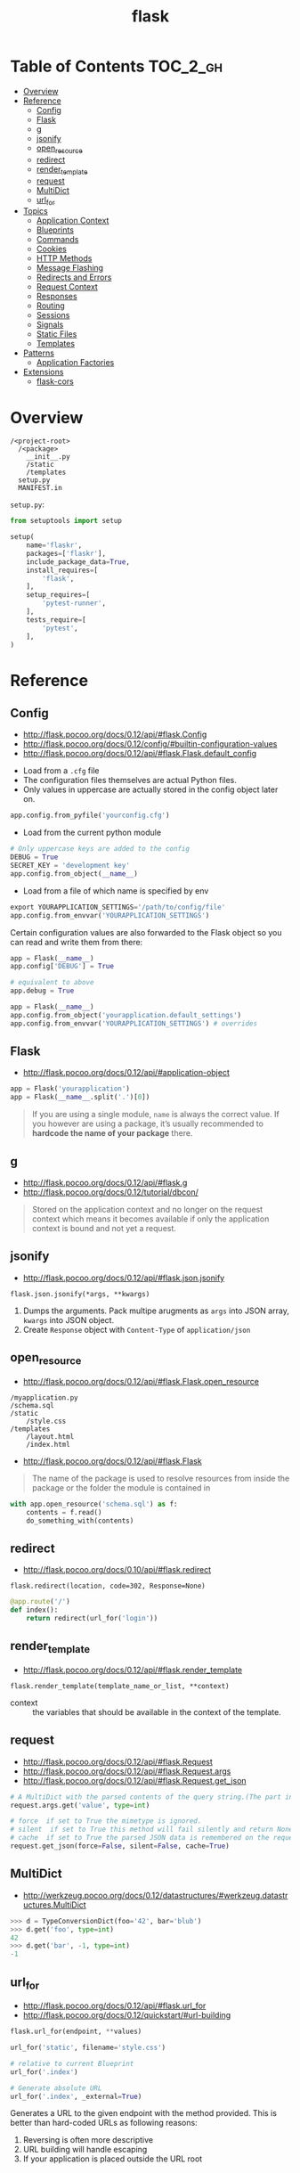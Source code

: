 #+TITLE: flask

* Table of Contents :TOC_2_gh:
- [[#overview][Overview]]
- [[#reference][Reference]]
  - [[#config][Config]]
  - [[#flask][Flask]]
  - [[#g][g]]
  - [[#jsonify][jsonify]]
  - [[#open_resource][open_resource]]
  - [[#redirect][redirect]]
  - [[#render_template][render_template]]
  - [[#request][request]]
  - [[#multidict][MultiDict]]
  - [[#url_for][url_for]]
- [[#topics][Topics]]
  - [[#application-context][Application Context]]
  - [[#blueprints][Blueprints]]
  - [[#commands][Commands]]
  - [[#cookies][Cookies]]
  - [[#http-methods][HTTP Methods]]
  - [[#message-flashing][Message Flashing]]
  - [[#redirects-and-errors][Redirects and Errors]]
  - [[#request-context][Request Context]]
  - [[#responses][Responses]]
  - [[#routing][Routing]]
  - [[#sessions][Sessions]]
  - [[#signals][Signals]]
  - [[#static-files][Static Files]]
  - [[#templates][Templates]]
- [[#patterns][Patterns]]
  - [[#application-factories][Application Factories]]
- [[#extensions][Extensions]]
  - [[#flask-cors][flask-cors]]

* Overview
#+BEGIN_EXAMPLE
  /<project-root>
    /<package>
      __init__.py
      /static
      /templates
    setup.py
    MANIFEST.in
#+END_EXAMPLE

~setup.py~:
#+BEGIN_SRC python
  from setuptools import setup

  setup(
      name='flaskr',
      packages=['flaskr'],
      include_package_data=True,
      install_requires=[
          'flask',
      ],
      setup_requires=[
          'pytest-runner',
      ],
      tests_require=[
          'pytest',
      ],
  )
#+END_SRC
* Reference
** Config
- http://flask.pocoo.org/docs/0.12/api/#flask.Config
- http://flask.pocoo.org/docs/0.12/config/#builtin-configuration-values
- http://flask.pocoo.org/docs/0.12/api/#flask.Flask.default_config


- Load from a ~.cfg~ file
- The configuration files themselves are actual Python files.
- Only values in uppercase are actually stored in the config object later on.
#+BEGIN_SRC python
  app.config.from_pyfile('yourconfig.cfg')
#+END_SRC

- Load from the current python module
#+BEGIN_SRC python
  # Only uppercase keys are added to the config
  DEBUG = True
  SECRET_KEY = 'development key'
  app.config.from_object(__name__)
#+END_SRC

- Load from a file of which name is specified by env
#+BEGIN_SRC python
  export YOURAPPLICATION_SETTINGS='/path/to/config/file'
  app.config.from_envvar('YOURAPPLICATION_SETTINGS')
#+END_SRC

Certain configuration values are also forwarded to the Flask object so you can read and write them from there:
#+BEGIN_SRC python
  app = Flask(__name__)
  app.config['DEBUG'] = True

  # equivalent to above
  app.debug = True
#+END_SRC

#+BEGIN_SRC python
  app = Flask(__name__)
  app.config.from_object('yourapplication.default_settings')
  app.config.from_envvar('YOURAPPLICATION_SETTINGS') # overrides
#+END_SRC

** Flask
- http://flask.pocoo.org/docs/0.12/api/#application-object

#+BEGIN_SRC python
  app = Flask('yourapplication')
  app = Flask(__name__.split('.')[0])
#+END_SRC

#+BEGIN_QUOTE
If you are using a single module, ~name~ is always the correct value.
If you however are using a package, it’s usually recommended to *hardcode the name of your package* there.
#+END_QUOTE

** g
- http://flask.pocoo.org/docs/0.12/api/#flask.g
- http://flask.pocoo.org/docs/0.12/tutorial/dbcon/

#+BEGIN_QUOTE
Stored on the application context and no longer on the request context which means it becomes available
if only the application context is bound and not yet a request.
#+END_QUOTE

** jsonify
- http://flask.pocoo.org/docs/0.12/api/#flask.json.jsonify

: flask.json.jsonify(*args, **kwargs)
1. Dumps the arguments. Pack multipe arugments as ~args~ into JSON array, ~kwargs~ into JSON object.
2. Create ~Response~ object with ~Content-Type~ of ~application/json~

** open_resource
- http://flask.pocoo.org/docs/0.12/api/#flask.Flask.open_resource

#+BEGIN_EXAMPLE
  /myapplication.py
  /schema.sql
  /static
      /style.css
  /templates
      /layout.html
      /index.html
#+END_EXAMPLE

- http://flask.pocoo.org/docs/0.12/api/#flask.Flask
#+BEGIN_QUOTE
The name of the package is used to resolve resources from inside the package or the folder the module is contained in
#+END_QUOTE

#+BEGIN_SRC python
  with app.open_resource('schema.sql') as f:
      contents = f.read()
      do_something_with(contents)
#+END_SRC

** redirect
- http://flask.pocoo.org/docs/0.10/api/#flask.redirect

: flask.redirect(location, code=302, Response=None)

#+BEGIN_SRC python
  @app.route('/')
  def index():
      return redirect(url_for('login'))
#+END_SRC

** render_template
- http://flask.pocoo.org/docs/0.12/api/#flask.render_template

: flask.render_template(template_name_or_list, **context)

- context :: the variables that should be available in the context of the template.

** request
- http://flask.pocoo.org/docs/0.12/api/#flask.Request
- http://flask.pocoo.org/docs/0.12/api/#flask.Request.args
- http://flask.pocoo.org/docs/0.12/api/#flask.Request.get_json

#+BEGIN_SRC python
  # A MultiDict with the parsed contents of the query string.(The part in the URL after the question mark).
  request.args.get('value', type=int)
#+END_SRC

#+BEGIN_SRC python
  # force  if set to True the mimetype is ignored.
  # silent  if set to True this method will fail silently and return None.
  # cache  if set to True the parsed JSON data is remembered on the request.
  request.get_json(force=False, silent=False, cache=True)
#+END_SRC

** MultiDict
- http://werkzeug.pocoo.org/docs/0.12/datastructures/#werkzeug.datastructures.MultiDict

#+BEGIN_SRC python
  >>> d = TypeConversionDict(foo='42', bar='blub')
  >>> d.get('foo', type=int)
  42
  >>> d.get('bar', -1, type=int)
  -1
#+END_SRC

** url_for
- http://flask.pocoo.org/docs/0.12/api/#flask.url_for
- http://flask.pocoo.org/docs/0.12/quickstart/#url-building

#+BEGIN_SRC python
  flask.url_for(endpoint, **values)
#+END_SRC

#+BEGIN_SRC python
  url_for('static', filename='style.css')
#+END_SRC

#+BEGIN_SRC python
  # relative to current Blueprint
  url_for('.index')

  # Generate absolute URL
  url_for('.index', _external=True)
#+END_SRC

Generates a URL to the given endpoint with the method provided.
This is better than hard-coded URLs as following reasons:

1. Reversing is often more descriptive
2. URL building will handle escaping
3. If your application is placed outside the URL root

* Topics
** Application Context
- http://flask.pocoo.org/docs/0.12/appcontext/
- Since one of the pillars of Flask’s design is that you can have more than one application in the same Python process.

#+BEGIN_SRC python
  from flask import Flask, current_app

  app = Flask(__name__)
  with app.app_context():
      # within this block, current_app points to app.
      print current_app.name
#+END_SRC

#+BEGIN_SRC python
  import sqlite3
  from flask import g

  def get_db():
      db = getattr(g, '_database', None)
      if db is None:
          db = g._database = connect_to_database()
      return db

  @app.teardown_appcontext
  def teardown_db(exception):
      db = getattr(g, '_database', None)
      if db is not None:
          db.close()

  from werkzeug.local import LocalProxy
  db = LocalProxy(get_db)
#+END_SRC

** Blueprints
- http://flask.pocoo.org/docs/0.12/blueprints/
- http://flask.pocoo.org/docs/0.12/api/#flask.Blueprint

: flask.Blueprint(name, import_name, ...)

- ~name~        :: Use as the prefix of the blueprint routes
- ~import_name~ :: Same as ~Flask~, used for resolve the relative path for resources.

#+BEGIN_SRC python
  from flask import Blueprint, render_template, abort
  from jinja2 import TemplateNotFound

  simple_page = Blueprint('simple_page', __name__,
                          template_folder='templates')

  @simple_page.route('/', defaults={'page': 'index'})
  @simple_page.route('/<page>')
  def show(page):
      try:
          return render_template('pages/%s.html' % page)
      except TemplateNotFound:
          abort(404)
#+END_SRC

#+BEGIN_SRC python
  from flask import Flask
  from yourapplication.simple_page import simple_page

  app = Flask(__name__)
  app.register_blueprint(simple_page)
  app.register_blueprint(simple_page, url_prefix='/pages')
#+END_SRC

*** Access config within Blueprints
- https://stackoverflow.com/questions/18214612/how-to-access-app-config-in-a-blueprint

Use ~flask.current_app~,
but be careful that ~current_app~ is only accessible under the request context.:
#+BEGIN_SRC python
  from flask import current_app as app
  @api.route('/info/', methods = ['GET'])
  def get_account_num():
      num = app.config["INFO"]
#+END_SRC


** Commands
- http://flask.pocoo.org/docs/0.12/tutorial/dbinit/#tutorial-dbinit

#+BEGIN_SRC python
  @app.cli.command('initdb')
  def initdb_command():
      pass
#+END_SRC

#+BEGIN_SRC shell
  $ flask initdb
#+END_SRC

** Cookies
- http://flask.pocoo.org/docs/0.12/quickstart/#cookies
#+BEGIN_SRC python
  request.cookies.get('username')
#+END_SRC

#+BEGIN_SRC python
  resp = make_response(render_template(...))
  resp.set_cookie('username', 'the username')
#+END_SRC

** HTTP Methods
- http://flask.pocoo.org/docs/0.12/quickstart/#http-methods
- OPTIONS :: Starting with Flask 0.6, this is implemented for you automatically.

** Message Flashing
- http://flask.pocoo.org/docs/0.12/patterns/flashing/#message-flashing-pattern

#+BEGIN_SRC python
  flash('You were successfully logged in')
  return redirect(url_for('index'))

  @app.route('/')
  def index():
      return render_template('index.html')
#+END_SRC

The template cotains following code:
#+BEGIN_SRC html
  {% with messages = get_flashed_messages() %}
#+END_SRC

** Redirects and Errors
- http://flask.pocoo.org/docs/0.12/quickstart/#cookies

#+BEGIN_SRC python
  from flask import abort, redirect, render_template, url_for

  @app.route('/')
  def index():
      return redirect(url_for('login'))

  @app.route('/login')
  def login():
      abort(401)
      this_is_never_executed()

  @app.errorhandler(404)
  def page_not_found(error):
      return render_template('page_not_found.html'), 404
#+END_SRC

** Request Context
- http://flask.pocoo.org/docs/0.12/reqcontext/
- The request context internally works like a stack

#+BEGIN_SRC python
  def wsgi_app(self, environ):
      with self.request_context(environ):
          try:
              response = self.full_dispatch_request()
          except Exception as e:
              response = self.make_response(self.handle_exception(e))
          return response(environ, start_response)
#+END_SRC

** Responses
- http://flask.pocoo.org/docs/0.12/quickstart/#about-responses


1. response object :: just return
2. string :: create a response object with it
3. tuple  :: ~(response, status, headers)~ or ~(response, headers)~, ~headers~ can be a ~list~ or a ~dict~.
4. WSGI application :: covert it to a response object.

** Routing
:REFERENCES:
- http://flask.pocoo.org/docs/0.12/api/#url-route-registrations
- http://flask.pocoo.org/docs/0.12/quickstart/#routing
- http://flask.pocoo.org/snippets/76/
:END:

#+BEGIN_SRC python
  @app.route('/')
  def index():
      pass

  @app.route('/hello')
  def hello():
      pass

  @app.route('/user/<username>')
  def show_user_profile(username):
      pass

  @app.route('/post/<int:post_id>')
  def show_post(post_id):
      pass
#+END_SRC

#+BEGIN_SRC python
  @bp.route('/<user>/', defaults={'name': None})
  @bp.route('/<user>/<path:name>')
  def query(user, name):
      pass
#+END_SRC

Trailing slashs:
#+BEGIN_SRC python
  @app.route('/projects/')
  def projects():
      return 'The project page'

  @app.route('/about')
  def about():
      return 'The about page'
#+END_SRC

- routes defined with trailing slash    :: ~/projects~ is redirected to ~/projects/~
- routes defined without trailing slash :: ~/about/~ goes to ~404~
- ~/test/<path:code>~ :: `code` can include ~/~

** Sessions
- http://flask.pocoo.org/docs/0.12/quickstart/#sessions
- http://flask.pocoo.org/docs/0.12/api/#sessions
- https://stackoverflow.com/questions/34118093/flask-permanent-session-where-to-define-them
- [[https://stackoverflow.com/questions/22463939/demystify-flask-app-secret-key][How SECRET_KEY works]]

#+BEGIN_QUOTE
The way Flask does this is by using a signed cookie.
#+END_QUOTE

#+BEGIN_SRC python
  from flask import Flask, session, redirect, url_for, escape, request

  app = Flask(__name__)

  @app.route('/')
  def index():
      if 'username' in session:
          return 'Logged in as %s' % escape(session['username'])
      return 'You are not logged in'

  # set the secret key.  keep this really secret:
  app.secret_key = 'A0Zr98j/3yX R~XHH!jmN]LWX/,?RT'
#+END_SRC

#+BEGIN_SRC python
  @app.before_request
  def make_session_permanent():
      session.permanent = True
#+END_SRC

#+BEGIN_SRC python
  >>> import os
  >>> os.urandom(24)
  '\xfd{H\xe5<\x95\xf9\xe3\x96.5\xd1\x01O<!\xd5\xa2\xa0\x9fR"\xa1\xa8'

  Just take that thing and copy/paste it into your code and you're done.
#+END_SRC

** Signals
- http://flask.pocoo.org/docs/0.12/signals/
- http://flask.pocoo.org/docs/0.12/api/#core-signals-list

#+BEGIN_SRC python
  from flask import template_rendered
  from contextlib import contextmanager

  @contextmanager
  def captured_templates(app):
      recorded = []
      def record(sender, template, context, **extra):
          recorded.append((template, context))
      template_rendered.connect(record, app)
      try:
          yield recorded
      finally:
          template_rendered.disconnect(record, app)
#+END_SRC

#+BEGIN_SRC python
  with captured_templates(app) as templates:
      rv = app.test_client().get('/')
      assert rv.status_code == 200
      assert len(templates) == 1
      template, context = templates[0]
      assert template.name == 'index.html'
      assert len(context['items']) == 10
#+END_SRC

- http://pythonhosted.org/blinker/#blinker.base.Signal.connect_via
#+BEGIN_SRC python
  from flask import template_rendered

  @template_rendered.connect_via(app)
  def when_template_rendered(sender, template, context, **extra):
      print 'Template %s is rendered with %s' % (template.name, context)
#+END_SRC

** Static Files
- http://flask.pocoo.org/docs/0.12/quickstart/#static-files

#+BEGIN_SRC python
  url_for('static', filename='style.css')
#+END_SRC

** Templates
- http://flask.pocoo.org/docs/0.12/templating/

*** Standard Contexts
- ~config~
- ~request~
- ~session~
- ~g~
- ~url_for~

*** tojson
~tojson()~: This function converts the given object into JSON representation.
#+BEGIN_QUOTE
Note that inside ~script~ tags no escaping must take place,
so make sure to disable escaping with ~|safe~ before Flask 0.10 if you intend to use it inside ~script~ tags:
#+END_QUOTE

#+BEGIN_SRC python
  <script type=text/javascript>
      doSomethingWith({{ user.username|tojson|safe }});
  </script>
#+END_SRC
* Patterns
** Application Factories
- http://flask.pocoo.org/docs/0.12/patterns/appfactories/
- More flexible, more organized, but more complicated

#+BEGIN_SRC python
  def create_app(config_filename):
      app = Flask(__name__)
      app.config.from_pyfile(config_filename)

      from yourapplication.model import db
      db.init_app(app)

      from yourapplication.views.admin import admin
      from yourapplication.views.frontend import frontend
      app.register_blueprint(admin)
      app.register_blueprint(frontend)

      return app
#+END_SRC
* Extensions
** flask-cors
:REFERENCES:
- https://github.com/corydolphin/flask-cors
- https://flask-cors.corydolphin.com/en/latest/api.html#extension
:END:

The settings for CORS are determined in the following order

1. Resource level settings (e.g when passed as a dictionary)
2. Keyword argument settings
3. App level configuration settings (e.g. CORS_*)
4. Default settings

#+BEGIN_SRC python
  from flask import Flask
  from flask_cors import CORS

  app = Flask(__name__)
  CORS(app, resources={r"/api/*": {"origins": "*"}})

  @app.route("/api/v1/users")
  def list_users():
    return "user example"
#+END_SRC
